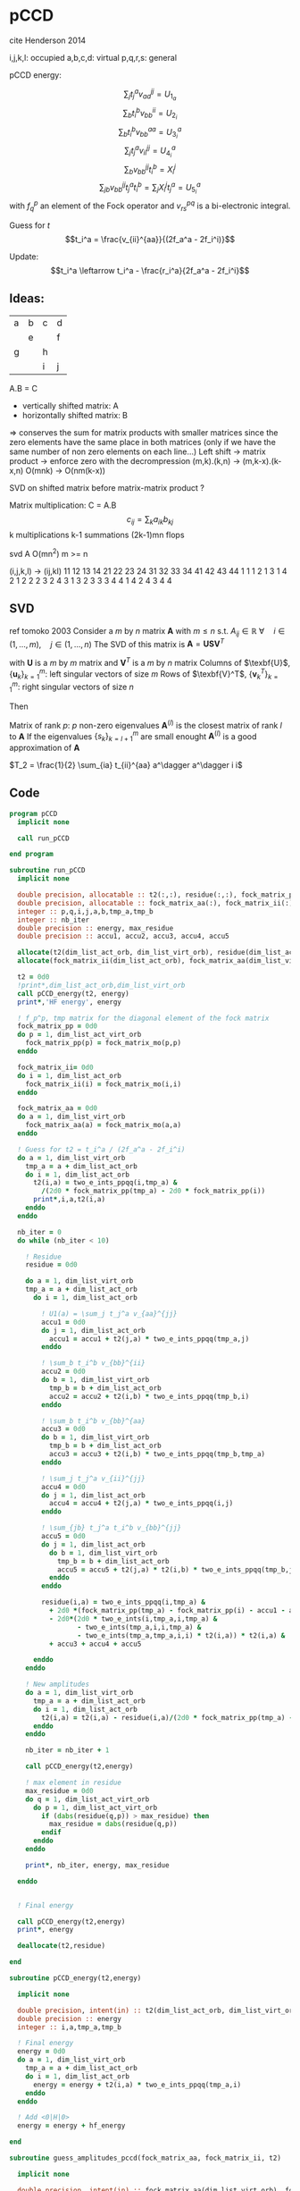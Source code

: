 * pCCD

cite Henderson 2014

i,j,k,l: occupied
a,b,c,d: virtual
p,q,r,s: general

pCCD energy:
\begin{align*}
E= <0|H|0> + \sum_{ia} t_i^a v_{ii}^{aa}
\end{align*}

\begin{align*}
r_i^a &= v_{ii}^{aa} + 2(f_a^a - f_i^i - \sum_{j} t_j^a v_{aa}^{jj}
- \sum_{b} t_i^b v_{bb}^{ii})t_i^a \\
&-2(2 v_{ia}^{ia} - v_{ai}^{ia} - v_{aa}^{ii} t_i^a) t_i^a \\
&+ \sum_{b} t_i^b v_{bb}^{aa} +  \sum_{j} t_j^a v_{ii}^{jj}
+ \sum_{jb} v_{bb}^{jj} t_j^a t_i^b
\end{align*}
\begin{align*}
&= v_{ii}^{aa} + 2(f_a^a - f_i^i - U_{1_a} - U_{2_i}) t_i^a \\
&- 2(2v_{ia}^{ia} - v_{ai}^{ia} - v_{aa}^{ii} t_i^a) t_i^a \\
&+ U_{3_i}^a + U_{4_i}^a + U_{5_i}^a
\end{align*}

$$\sum_j t_j^a v_{aa}^{jj} = U_{1_a}$$
$$\sum_b t_i^b v_{bb}^{ii} = U_{2_i}$$
$$\sum_b t_i^b v_{bb}^{aa}=U_{3_i}^a$$
$$\sum_j t_j^a v_{ii}^{jj} = U_{4_i}^a$$
$$\sum_{b} v_{bb}^{jj} t_i^b = X_{i}^{j}$$
$$\sum_{jb} v_{bb}^{jj} t_j^a t_i^b=\sum_j X_i^j t_j^a = U_{5_i}^a$$
with $f_q^p$ an element of the Fock operator and $v_{rs}^{pq}$ is a
bi-electronic integral.

Guess for $t$
$$t_i^a = \frac{v_{ii}^{aa}}{(2f_a^a - 2f_i^i)}$$

Update:
$$t_i^a \leftarrow t_i^a - \frac{r_i^a}{2f_a^a - 2f_i^i}$$


** Ideas:
| a | b | c | d |
|   | e |   | f |
| g |   | h |   |
|   |   | i | j |
A.B = C
- vertically shifted matrix: A
- horizontally shifted matrix: B
=> conserves the sum for matrix products with smaller matrices since
the zero elements have the same place in both matrices (only if we
have the same number of non zero elements on each line...)
Left shift -> matrix product -> enforce zero with the decrompression
(m,k).(k,n) -> (m,k-x).(k-x,n)
O(mnk) -> O(nm(k-x))

SVD on shifted matrix before matrix-matrix product ?

Matrix multiplication:
C = A.B
$$c_{ij} = \sum_k a_{ik} b_{kj}$$
k multiplications
k-1 summations
(2k-1)mn flops

svd A O(mn^2) m >= n

(i,j,k,l) -> (ij,kl)
   11 12 13 14 21 22 23 24 31 32 33 34 41 42 43 44
1 1
1 2
1 3
1 4
2 1
2 2
2 3
2 4
3 1
3 2
3 3
3 4
4 1
4 2
4 3
4 4

** SVD
ref tomoko 2003
Consider a $m$ by $n$ matrix $\textbf{A}$ with $m \leq n$ s.t. $A_{ij} \in \mathbb{R}$
$\forall \quad i \in (1,...,m), \quad j \in (1,...,n)$
The SVD of this matrix is
$\textbf{A} = \textbf{U} \textbf{S} \textbf{V}^T$

with $\textbf{U}$ is a $m$ by $m$ matrix and $\textbf{V}^T$ is a $m$ by
$n$ matrix
Columns of $\texbf{U}$, $\left\{\textbf{u}_k\right\}_{k=1}^m$: left
singular vectors of size $m$
Rows of $\texbf{V}^T$, $\left\{\textbf{v}^T_k\right\}_{k=1}^m$: right
singular vectors of size $n$

Then
\begin{align*}
\textbf{A}=\sum_{k=1}^m \textbf{u}_k \textbf{s}_k \textbf{v}_k^T
\end{align*}
\begin{align*}
\textbf{A}^{(l)}=\sum_{k=1}^l \textbf{u}_k \textbf{s}_k \textbf{v}_k^T, \quad l \leq r
\end{align*}
Matrix of rank $p$: $p$ non-zero eigenvalues
$\textbf{A}^{(l)}$ is the closest matrix of rank $l$ to $\textbf{A}$
If the eigenvalues $\left\{s_k\right\}_{k=l+1}^m$ are small enought
$\textbf{A}^{(l)}$ is a good approximation of $\textbf{A}$



$T_2 = \frac{1}{2} \sum_{ia} t_{ii}^{aa} a^\dagger a^\dagger i i$

** Code
#+BEGIN_SRC f90 :comments org :tangle pCCD_v2.irp.f
program pCCD
  implicit none

  call run_pCCD

end program
#+END_SRC

#+BEGIN_SRC f90 :comments org :tangle pCCD_v2.irp.f
subroutine run_pCCD
  implicit none

  double precision, allocatable :: t2(:,:), residue(:,:), fock_matrix_pp(:)
  double precision, allocatable :: fock_matrix_aa(:), fock_matrix_ii(:)
  integer :: p,q,i,j,a,b,tmp_a,tmp_b
  integer :: nb_iter
  double precision :: energy, max_residue
  double precision :: accu1, accu2, accu3, accu4, accu5

  allocate(t2(dim_list_act_orb, dim_list_virt_orb), residue(dim_list_act_orb, dim_list_virt_orb), fock_matrix_pp(dim_list_act_virt_orb))
  allocate(fock_matrix_ii(dim_list_act_orb), fock_matrix_aa(dim_list_virt_orb))

  t2 = 0d0
  !print*,dim_list_act_orb,dim_list_virt_orb
  call pCCD_energy(t2, energy)
  print*,'HF energy', energy

  ! f_p^p, tmp matrix for the diagonal element of the fock matrix
  fock_matrix_pp = 0d0
  do p = 1, dim_list_act_virt_orb
    fock_matrix_pp(p) = fock_matrix_mo(p,p)
  enddo

  fock_matrix_ii= 0d0
  do i = 1, dim_list_act_orb
    fock_matrix_ii(i) = fock_matrix_mo(i,i)
  enddo

  fock_matrix_aa = 0d0
  do a = 1, dim_list_virt_orb
    fock_matrix_aa(a) = fock_matrix_mo(a,a)
  enddo

  ! Guess for t2 = t_i^a / (2f_a^a - 2f_i^i)
  do a = 1, dim_list_virt_orb
    tmp_a = a + dim_list_act_orb
    do i = 1, dim_list_act_orb
      t2(i,a) = two_e_ints_ppqq(i,tmp_a) &
        /(2d0 * fock_matrix_pp(tmp_a) - 2d0 * fock_matrix_pp(i))
      print*,i,a,t2(i,a)
    enddo
  enddo

  nb_iter = 0
  do while (nb_iter < 10)

    ! Residue
    residue = 0d0

    do a = 1, dim_list_virt_orb
    tmp_a = a + dim_list_act_orb
      do i = 1, dim_list_act_orb
         
        ! U1(a) = \sum_j t_j^a v_{aa}^{jj}
        accu1 = 0d0
        do j = 1, dim_list_act_orb
          accu1 = accu1 + t2(j,a) * two_e_ints_ppqq(tmp_a,j)
        enddo

        ! \sum_b t_i^b v_{bb}^{ii} 
        accu2 = 0d0
        do b = 1, dim_list_virt_orb
          tmp_b = b + dim_list_act_orb
          accu2 = accu2 + t2(i,b) * two_e_ints_ppqq(tmp_b,i)
        enddo

        ! \sum_b t_i^b v_{bb}^{aa}
        accu3 = 0d0
        do b = 1, dim_list_virt_orb
          tmp_b = b + dim_list_act_orb
          accu3 = accu3 + t2(i,b) * two_e_ints_ppqq(tmp_b,tmp_a)
        enddo

        ! \sum_j t_j^a v_{ii}^{jj}
        accu4 = 0d0
        do j = 1, dim_list_act_orb
          accu4 = accu4 + t2(j,a) * two_e_ints_ppqq(i,j)
        enddo

        ! \sum_{jb} t_j^a t_i^b v_{bb}^{jj} 
        accu5 = 0d0
        do j = 1, dim_list_act_orb
          do b = 1, dim_list_virt_orb
            tmp_b = b + dim_list_act_orb
            accu5 = accu5 + t2(j,a) * t2(i,b) * two_e_ints_ppqq(tmp_b,j)
          enddo
        enddo
  
        residue(i,a) = two_e_ints_ppqq(i,tmp_a) &
          + 2d0 *(fock_matrix_pp(tmp_a) - fock_matrix_pp(i) - accu1 - accu2) * t2(i,a) &
          - 2d0*(2d0 * two_e_ints(i,tmp_a,i,tmp_a) &
                 - two_e_ints(tmp_a,i,i,tmp_a) &
                 - two_e_ints(tmp_a,tmp_a,i,i) * t2(i,a)) * t2(i,a) &
          + accu3 + accu4 + accu5
        
      enddo
    enddo
    
    ! New amplitudes
    do a = 1, dim_list_virt_orb
      tmp_a = a + dim_list_act_orb
      do i = 1, dim_list_act_orb
        t2(i,a) = t2(i,a) - residue(i,a)/(2d0 * fock_matrix_pp(tmp_a) - 2d0 * fock_matrix_pp(i))
      enddo
    enddo
   
    nb_iter = nb_iter + 1

    call pCCD_energy(t2,energy)

    ! max element in residue
    max_residue = 0d0
    do q = 1, dim_list_act_virt_orb
      do p = 1, dim_list_act_virt_orb
        if (dabs(residue(q,p)) > max_residue) then
          max_residue = dabs(residue(q,p))
        endif
      enddo
    enddo
    
    print*, nb_iter, energy, max_residue

  enddo


  ! Final energy
  
  call pCCD_energy(t2,energy)
  print*, energy

  deallocate(t2,residue)
  
end
#+END_SRC

#+BEGIN_SRC f90 :comments org :tangle pCCD_v2.irp.f
subroutine pCCD_energy(t2,energy)

  implicit none

  double precision, intent(in) :: t2(dim_list_act_orb, dim_list_virt_orb)
  double precision :: energy
  integer :: i,a,tmp_a,tmp_b

  ! Final energy
  energy = 0d0
  do a = 1, dim_list_virt_orb
    tmp_a = a + dim_list_act_orb
    do i = 1, dim_list_act_orb
      energy = energy + t2(i,a) * two_e_ints_ppqq(tmp_a,i)
    enddo
  enddo 
  
  ! Add <0|H|0>
  energy = energy + hf_energy

end
#+END_SRC

#+BEGIN_SRC f90 :comments org :tangle pCCD_v2.irp.f
subroutine guess_amplitudes_pccd(fock_matrix_aa, fock_matrix_ii, t2)
  
  implicit none

  double precision, intent(in) :: fock_matrix_aa(dim_list_virt_orb), fock_matrix_ii(dim_list_act_orb)
  double precision, intent(out) :: t2(dim_list_act_orb, dim_list_virt_orb)
  integer :: i, a
  
  ! Guess for t2 = t_i^a / (2f_a^a - 2f_i^i)
  do a = 1, dim_list_virt_orb
    do i = 1, dim_list_act_orb
      t2(i,a) = two_e_ints_iiaa(i,a) &
        /(2d0 * fock_matrix_aa(a) - 2d0 * fock_matrix_ii(i))
      print*,i,a,t2(i,a)
    enddo
  enddo

end  
#+END_SRC

#+BEGIN_SRC f90 :comments org :tangle pCCD_v2.irp.f
subroutine update_amplitudes_pccd(fock_matrix_aa, fock_matrix_ii, residue, t2)
  
  implicit none

  double precision, intent(in) :: fock_matrix_aa(dim_list_virt_orb), fock_matrix_ii(dim_list_act_orb)
  double precision, intent(in) :: residue(dim_list_act_orb, dim_list_virt_orb) 
  double precision, intent(out) :: t2(dim_list_act_orb, dim_list_virt_orb)
  integer :: i, a
  
  ! New amplitudes
  do a = 1, dim_list_virt_orb
    do i = 1, dim_list_act_orb
      t2(i,a) = t2(i,a) - residue(i,a)/(2d0 * fock_matrix_aa(a) - 2d0 * fock_matrix_ii(i))
    enddo
  enddo

end  
#+END_SRC

#+BEGIN_SRC f90 :comments org :tangle pCCD_v2.irp.f
subroutine residue_pccd(fock_matrix_aa, fock_matrix_ii, t2, U1, U2, U3, U4, U5, residue)
  
  implicit none

  double precision, intent(in)  :: fock_matrix_aa(dim_list_virt_orb), fock_matrix_ii(dim_list_act_orb)
  double precision, intent(in)  :: U1(dim_list_virt_orb), U2(dim_list_act_orb)
  double precision, intent(in)  :: U3(dim_list_act_orb, dim_list_virt_orb)
  double precision, intent(in)  :: U4(dim_list_act_orb, dim_list_virt_orb)
  double precision, intent(in)  :: U5(dim_list_act_orb, dim_list_virt_orb)
  double precision, intent(in)  :: t2(dim_list_act_orb, dim_list_virt_orb)
  double precision, intent(out) :: residue(dim_list_act_orb, dim_list_virt_orb)
  integer                       :: i,a

  do a = 1, dim_list_virt_orb
     do i = 1, dim_list_act_orb
        residue(i,a) = two_e_ints_iiaa(i,a) &
          + 2d0 *(fock_matrix_aa(a) - fock_matrix_ii(i) - U1(a) - U2(i)) * t2(i,a) &
          - 2d0*(2d0 * two_e_ints_iaia(i,a) &
          - two_e_ints_aiia(a,i) &
          - two_e_ints_aaii(a,i) * t2(i,a)) * t2(i,a) &
          + U3(i,a) + U4(i,a) + U5(i,a)
     enddo
   enddo
  
end  
#+END_SRC

#+BEGIN_SRC f90 :comments org :tangle pCCD_v2.irp.f
subroutine U1_pccd(t2, U1)
  
  implicit none

  double precision, intent(in)  :: t2(dim_list_act_orb, dim_list_virt_orb)
  double precision, intent(out) :: U1(dim_list_virt_orb)
  integer                       :: j,a

  ! U1(a) = \sum_j t_j^a v_{aa}^{jj}
  U1 = 0d0
  do a = 1, dim_list_virt_orb
    do j = 1, dim_list_act_orb
      U1(a) = U1(a) + t2(j,a) * two_e_ints_aaii(a,j)
    enddo
  enddo

  

end  
#+END_SRC

#+BEGIN_SRC f90 :comments org :tangle pCCD_v2.irp.f
subroutine U2_pccd(t2, U2)
  
  implicit none

  double precision, intent(in)  :: t2(dim_list_act_orb, dim_list_virt_orb)
  double precision, intent(out) :: U2(dim_list_act_orb)
  integer                       :: i,b

  ! U2(i) = \sum_b t_i^b v_{bb}^{ii} 
  U2 = 0d0
  do i = 1, dim_list_act_orb
    do b = 1, dim_list_virt_orb
      U2(i) = U2(i) + t2(i,b) * two_e_ints_aaii(b,i)
    enddo
  enddo

end  
#+END_SRC

#+BEGIN_SRC f90 :comments org :tangle pCCD_v2.irp.f
subroutine U3_pccd(t2, U3)
  
  implicit none

  double precision, intent(in)  :: t2(dim_list_act_orb, dim_list_virt_orb)
  double precision, intent(out) :: U3(dim_list_act_orb, dim_list_virt_orb)
  integer                       :: i,a,b

  ! U3(i,a) = \sum_b t_i^b v_{bb}^{aa}
  U3 = 0d0
  do a = 1, dim_list_virt_orb
    do i = 1, dim_list_act_orb
      do b = 1, dim_list_virt_orb
         U3(i,a) = U3(i,a) + t2(i,b) * two_e_ints_aabb(b,a)
      enddo
    enddo
  enddo

end  
#+END_SRC

#+BEGIN_SRC f90 :comments org :tangle pCCD_v2.irp.f
subroutine U4_pccd(t2, U4)
  
  implicit none
  
  double precision, intent(in)  :: t2(dim_list_act_orb, dim_list_virt_orb)
  double precision, intent(out) :: U4(dim_list_act_orb, dim_list_virt_orb)
  integer                       :: i,j,a

  ! U4(i,a) = \sum_j t_j^a v_{ii}^{jj}
  U4 = 0d0
  do a = 1, dim_list_virt_orb
    do i = 1, dim_list_act_orb
      do j = 1, dim_list_act_orb
        U4(i,a) = U4(i,a) + t2(j,a) * two_e_ints_iijj(i,j)
      enddo
    enddo
  enddo
  
end  
#+END_SRC

#+BEGIN_SRC f90 :comments org :tangle pCCD_v2.irp.f
subroutine U5_pccd(t2, X, U5)
  
  implicit none

  double precision, intent(in)  :: t2(dim_list_act_orb, dim_list_virt_orb)
  double precision, intent(in)  :: X(dim_list_act_orb, dim_list_act_orb)
  double precision, intent(out) :: U5(dim_list_act_orb, dim_list_virt_orb)
  integer                       :: i,j,a

  ! U5(i,a) = \sum_{jb} t_j^a t_i^b v_{bb}^{jj}
  !         = \sum_j X(i,j) t_j^a
  U5 = 0d0
  do a = 1, dim_list_virt_orb
    do i = 1, dim_list_act_orb
      do j = 1, dim_list_act_orb
        U5(i,a) = U5(i,a) + t2(j,a) * X(i,j)
      enddo
    enddo
  enddo

end  
#+END_SRC

#+BEGIN_SRC f90 :comments org :tangle pCCD_v2.irp.f
subroutine X_pccd(t2,X)
  
  implicit none

  double precision, intent(in)  :: t2(dim_list_act_orb, dim_list_virt_orb)
  double precision, intent(out)  :: X(dim_list_act_orb, dim_list_act_orb)
  integer                       :: i,j,b

  ! X(i,j) = \sum_b t_i^b v_{bb}^{jj}
  X = 0d0
  do b = 1, dim_list_virt_orb
    do i = 1, dim_list_act_orb
      do j = 1, dim_list_act_orb
        X(i,j) = X(i,j) + t2(i,b) * two_e_ints_aaii(b,j)
      enddo
    enddo
  enddo  

end  
#+END_SRC

